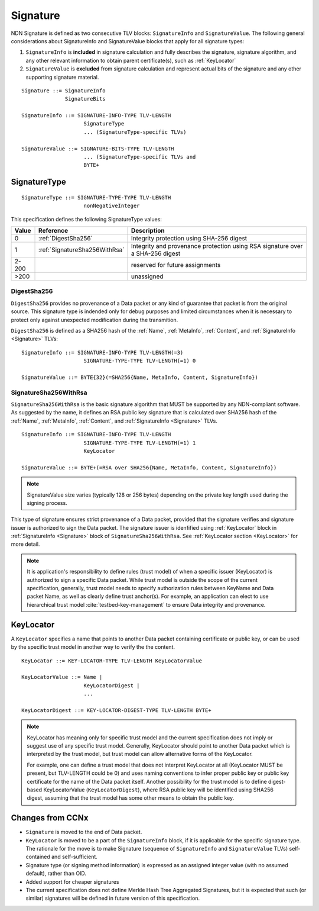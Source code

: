 .. _Signature:

Signature
---------

NDN Signature is defined as two consecutive TLV blocks: ``SignatureInfo`` and ``SignatureValue``.
The following general considerations about SignatureInfo and SignatureValue blocks that apply for all signature types:

1. ``SignatureInfo`` is **included** in signature calculation and fully describes the signature, signature algorithm, and any other relevant information to obtain parent certificate(s), such as :ref:`KeyLocator`

2. ``SignatureValue`` is **excluded** from signature calculation and represent actual bits of the signature and any other supporting signature material.

::

    Signature ::= SignatureInfo
                  SignatureBits

    SignatureInfo ::= SIGNATURE-INFO-TYPE TLV-LENGTH
                        SignatureType
                        ... (SignatureType-specific TLVs)

    SignatureValue ::= SIGNATURE-BITS-TYPE TLV-LENGTH
                        ... (SignatureType-specific TLVs and 
                        BYTE+

SignatureType
~~~~~~~~~~~~~

::

    SignatureType ::= SIGNATURE-TYPE-TYPE TLV-LENGTH
                        nonNegativeInteger
    

This specification defines the following SignatureType values:

+-------+----------------------------------------+-------------------------------------------------+
| Value | Reference                              | Description                                     |
+=======+========================================+=================================================+
| 0     | :ref:`DigestSha256`                    | Integrity protection using SHA-256 digest       |
+-------+----------------------------------------+-------------------------------------------------+
| 1     | :ref:`SignatureSha256WithRsa`          | Integrity and provenance protection using       |
|       |                                        | RSA signature over a SHA-256 digest             |
+-------+----------------------------------------+-------------------------------------------------+
| 2-200 |                                        | reserved for future assignments                 |
+-------+----------------------------------------+-------------------------------------------------+
| >200  |                                        | unassigned                                      |
+-------+----------------------------------------+-------------------------------------------------+

.. +-------+----------------------------------------+-------------------------------------------------+
.. | 2     | :ref:`SignatureSha256WithRsaAndMerkle` | Integrity and provenance protection using       |
.. |       |                                        | RSA signature over SHA-256-Merkle-Hash digest.  |
.. |       |                                        |                                                 |
.. |       |                                        | This signature type defines an aggregated       |
.. |       |                                        | signing algorithm that reduces cost of signing  |
.. |       |                                        | of a large segmented content (e.g., video file).|

.. _DigestSha256:

DigestSha256
^^^^^^^^^^^^

``DigestSha256`` provides no provenance of a Data packet or any kind of guarantee that packet is from the original source.
This signature type is indended only for debug purposes and limited circumstances when it is necessary to protect only against unexpected modification during the transmition.

``DigestSha256`` is defined as a SHA256 hash of the :ref:`Name`, :ref:`MetaInfo`, :ref:`Content`, and :ref:`SignatureInfo <Signature>` TLVs:

::

    SignatureInfo ::= SIGNATURE-INFO-TYPE TLV-LENGTH(=3)
                        SIGNATURE-TYPE-TYPE TLV-LENGTH(=1) 0

    SignatureValue ::= BYTE{32}(=SHA256{Name, MetaInfo, Content, SignatureInfo})


.. _SignatureSha256WithRsa:

SignatureSha256WithRsa
^^^^^^^^^^^^^^^^^^^^^^

``SignatureSha256WithRsa`` is the basic signature algorithm that MUST be supported by any NDN-compliant software.
As suggested by the name, it defines an RSA public key signature that is calculated over SHA256 hash of the :ref:`Name`, :ref:`MetaInfo`, :ref:`Content`, and :ref:`SignatureInfo <Signature>` TLVs.


::

    SignatureInfo ::= SIGNATURE-INFO-TYPE TLV-LENGTH
                        SIGNATURE-TYPE-TYPE TLV-LENGTH(=1) 1
                        KeyLocator

    SignatureValue ::= BYTE+(=RSA over SHA256{Name, MetaInfo, Content, SignatureInfo})

.. note::

   SignatureValue size varies (typically 128 or 256 bytes) depending on the private key length used during the signing process.

This type of signature ensures strict provenance of a Data packet, provided that the signature verifies and signature issuer is authorized to sign the Data packet.
The signature issuer is idenfified using :ref:`KeyLocator` block in :ref:`SignatureInfo <Signature>` block of ``SignatureSha256WithRsa``.
See :ref:`KeyLocator section <KeyLocator>` for more detail.

.. note::

    It is application's responsibility to define rules (trust model) of when a specific issuer (KeyLocator) is authorized to sign a specific Data packet.
    While trust model is outside the scope of the current specification, generally, trust model needs to specify authorization rules between KeyName and Data packet Name, as well as clearly define trust anchor(s).
    For example, an application can elect to use hierarchical trust model :cite:`testbed-key-management` to ensure Data integrity and provenance.  

    .. bibliography:: ndnspec-refs.bib

.. .. _SignatureSha256WithRsaAndMerkle:

.. SignatureSha256WithRsaAndMerkle
.. ^^^^^^^^^^^^^^^^^^^^^^^^^^^^^^^

.. ::

..     SignatureInfo ::= SIGNATURE-INFO-TYPE TLV-LENGTH
..                         SIGNATURE-TYPE-TYPE TLV-LENGTH(=1) 2
..                         KeyLocator

..     SignatureValue ::= BYTE{32}(=RSA over SHA256{Name, MetaInfo, Content, SignatureInfo})
..                        Witness

..     Witness ::= WITNESS-TYPE TLV-LENGTH BYTE+

.. _KeyLocator:

KeyLocator
~~~~~~~~~~

A ``KeyLocator`` specifies a name that points to another Data packet containing certificate or public key, or can be used by the specific trust model in another way to verify the the content.

::

    KeyLocator ::= KEY-LOCATOR-TYPE TLV-LENGTH KeyLocatorValue

    KeyLocatorValue ::= Name |
                        KeyLocatorDigest |
                        ...

    KeyLocatorDigest ::= KEY-LOCATOR-DIGEST-TYPE TLV-LENGTH BYTE+

.. note::

    KeyLocator has meaning only for specific trust model and the current specification does not imply or suggest use of any specific trust model.
    Generally, KeyLocator should point to another Data packet which is interpreted by the trust model, but trust model can allow alternative forms of the KeyLocator.

    For example, one can define a trust model that does not interpret KeyLocator at all (KeyLocator MUST be present, but TLV-LENGTH could be 0) and uses naming conventions to infer proper public key or public key certificate for the name of the Data packet itself.
    Another possibility for the trust model is to define digest-based KeyLocatorValue (``KeyLocatorDigest``), where RSA public key will be identified using SHA256 digest, assuming that the trust model has some other means to obtain the public key.


Changes from CCNx
~~~~~~~~~~~~~~~~~

- ``Signature`` is moved to the end of Data packet.

- ``KeyLocator`` is moved to be a part of the ``SignatureInfo`` block, if it is applicable for the specific signature type.
  The rationale for the move is to make Signature (sequence of ``SignatureInfo`` and ``SignatureValue`` TLVs) self-contained and self-sufficient.

- Signature type (or signing method information) is expressed as an assigned integer value (with no assumed default), rather than OID.

- Added support for cheaper signatures

- The current specification does not define Merkle Hash Tree Aggregated Signatures, but it is expected that such (or similar) signatures will be defined in future version of this specification.
